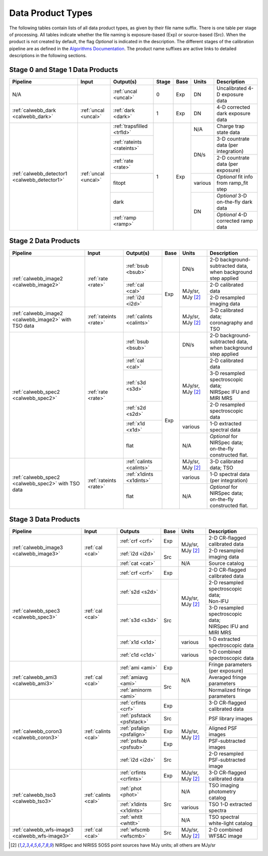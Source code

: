 Data Product Types
------------------
The following tables contain lists of all data product types, as given by their file name suffix. There is one table per stage of processing.
All tables indicate whether the file naming is exposure-based (Exp) or source-based (Src).
When the product is not created by default, the flag *Optional* is indicated in the
description. The different stages of the calibration pipeline are as defined in
the `Algorithms Documentation <https://jwst-docs.stsci.edu/jwst-data-reduction-pipeline/algorithm-documentation>`_.
The product name suffixes are active links to detailed descriptions in the following sections.

Stage 0 and Stage 1 Data Products
+++++++++++++++++++++++++++++++++

+----------------------------------------------+-----------------------+----------------------------+-------+------+---------+----------------------------------------+
| Pipeline                                     | Input                 |  Output(s)                 | Stage | Base | Units   | Description                            |
+==============================================+=======================+============================+=======+======+=========+========================================+
| N/A                                          |                       | :ref:`uncal <uncal>`       |   0   | Exp  | DN      | Uncalibrated 4-D exposure data         |
+----------------------------------------------+-----------------------+----------------------------+-------+------+---------+----------------------------------------+
| :ref:`calwebb_dark <calwebb_dark>`           | :ref:`uncal <uncal>`  | :ref:`dark <dark>`         |   1   | Exp  | DN      | 4-D corrected dark exposure data       |
+----------------------------------------------+-----------------------+----------------------------+-------+------+---------+----------------------------------------+
| :ref:`calwebb_detector1 <calwebb_detector1>` | :ref:`uncal <uncal>`  | :ref:`trapsfilled <trfld>` |   1   | Exp  | N/A     | Charge trap state data                 |
|                                              |                       +----------------------------+       |      +---------+----------------------------------------+
|                                              |                       | :ref:`rateints <rateints>` |       |      | DN/s    | 3-D countrate data (per integration)   |
|                                              |                       +----------------------------+       |      |         +----------------------------------------+
|                                              |                       | :ref:`rate <rate>`         |       |      |         | 2-D countrate data (per exposure)      |
|                                              |                       +----------------------------+       |      +---------+----------------------------------------+
|                                              |                       | fitopt                     |       |      | various | *Optional* fit info from ramp_fit step |
|                                              |                       +----------------------------+       |      +---------+----------------------------------------+
|                                              |                       | dark                       |       |      | DN      | *Optional* 3-D on-the-fly dark data    |
|                                              |                       +----------------------------+       |      |         +----------------------------------------+
|                                              |                       | :ref:`ramp <ramp>`         |       |      |         | *Optional* 4-D corrected ramp data     |
+----------------------------------------------+-----------------------+----------------------------+-------+------+---------+----------------------------------------+

Stage 2 Data Products
+++++++++++++++++++++

+----------------------------------------+------------------------+--------------------------+------+-----------------------+---------------------------------------+
| Pipeline                               | Input                  |  Output(s)               | Base | Units                 | Description                           |
+========================================+========================+==========================+======+=======================+=======================================+
| :ref:`calwebb_image2 <calwebb_image2>` | :ref:`rate <rate>`     | :ref:`bsub <bsub>`       | Exp  | DN/s                  | | 2-D background-subtracted data,     |
|                                        |                        |                          |      |                       | | when background step applied        |
|                                        |                        +--------------------------+      +-----------------------+---------------------------------------+
|                                        |                        | :ref:`cal <cal>`         |      | MJy/sr, MJy [#1]_     | | 2-D calibrated data                 |
|                                        |                        +--------------------------+      |                       +---------------------------------------+
|                                        |                        | :ref:`i2d <i2d>`         |      |                       | | 2-D resampled imaging data          |
+----------------------------------------+------------------------+--------------------------+      +-----------------------+---------------------------------------+
| :ref:`calwebb_image2 <calwebb_image2>` | :ref:`rateints <rate>` | :ref:`calints <calints>` |      | MJy/sr, MJy [#1]_     | | 3-D calibrated data;                |
| with TSO data                          |                        |                          |      |                       | | coronagraphy and TSO                |
+----------------------------------------+------------------------+--------------------------+------+-----------------------+---------------------------------------+
| :ref:`calwebb_spec2 <calwebb_spec2>`   | :ref:`rate <rate>`     | :ref:`bsub <bsub>`       | Exp  | DN/s                  | | 2-D background-subtracted data,     |
|                                        |                        |                          |      |                       | | when background step applied        |
|                                        |                        +--------------------------+      +-----------------------+---------------------------------------+
|                                        |                        | :ref:`cal <cal>`         |      | MJy/sr, MJy [#1]_     | | 2-D calibrated data                 |
|                                        |                        +--------------------------+      |                       +---------------------------------------+
|                                        |                        | :ref:`s3d <s3d>`         |      |                       | | 3-D resampled spectroscopic data;   |
|                                        |                        |                          |      |                       | | NIRSpec IFU and MIRI MRS            |
|                                        |                        +--------------------------+      |                       +---------------------------------------+
|                                        |                        | :ref:`s2d <s2d>`         |      |                       | | 2-D resampled spectroscopic data    |
|                                        |                        +--------------------------+      +-----------------------+---------------------------------------+
|                                        |                        | :ref:`x1d <x1d>`         |      | various               | | 1-D extracted spectral data         |
|                                        |                        +--------------------------+      +-----------------------+---------------------------------------+
|                                        |                        | flat                     |      | N/A                   | | *Optional* for NIRSpec data;        |
|                                        |                        |                          |      |                       | | on-the-fly constructed flat.        |
+----------------------------------------+------------------------+--------------------------+      +-----------------------+---------------------------------------+
| :ref:`calwebb_spec2 <calwebb_spec2>`   | :ref:`rateints <rate>` | :ref:`calints <calints>` |      | MJy/sr, MJy [#1]_     | | 3-D calibrated data; TSO            |
| with TSO data                          |                        +--------------------------+      +-----------------------+---------------------------------------+
|                                        |                        | :ref:`x1dints <x1dints>` |      | various               | | 1-D spectral data (per integration) |
|                                        |                        +--------------------------+      +-----------------------+---------------------------------------+
|                                        |                        | flat                     |      | N/A                   | | *Optional* for NIRSpec data;        |
|                                        |                        |                          |      |                       | | on-the-fly constructed flat.        |
+----------------------------------------+------------------------+--------------------------+------+-----------------------+---------------------------------------+

Stage 3 Data Products
+++++++++++++++++++++

+------------------------------------------------+----------------------+----------------------------+------+-----------------------+--------------------------------------+
| Pipeline                                       | Input                |  Outputs                   | Base | Units                 | | Description                        |
+================================================+======================+============================+======+=======================+======================================+
| :ref:`calwebb_image3 <calwebb_image3>`         | :ref:`cal <cal>`     | :ref:`crf <crf>`           | Exp  | MJy/sr, MJy [#1]_     | | 2-D CR-flagged calibrated data     |
|                                                |                      +----------------------------+------+                       +--------------------------------------+
|                                                |                      | :ref:`i2d <i2d>`           | Src  |                       | | 2-D resampled imaging data         |
|                                                |                      +----------------------------+      +-----------------------+--------------------------------------+
|                                                |                      | :ref:`cat <cat>`           |      | N/A                   | | Source catalog                     |
+------------------------------------------------+----------------------+----------------------------+------+-----------------------+--------------------------------------+
| :ref:`calwebb_spec3 <calwebb_spec3>`           | :ref:`cal <cal>`     | :ref:`crf <crf>`           | Exp  | MJy/sr, MJy [#1]_     | | 2-D CR-flagged calibrated data     |
|                                                |                      +----------------------------+------+                       +--------------------------------------+
|                                                |                      | :ref:`s2d <s2d>`           | Src  |                       | | 2-D resampled spectroscopic data;  |
|                                                |                      |                            |      |                       | | Non-IFU                            |
|                                                |                      +----------------------------+      |                       +--------------------------------------+
|                                                |                      | :ref:`s3d <s3d>`           |      |                       | | 3-D resampled spectroscopic data;  |
|                                                |                      |                            |      |                       | | NIRSpec IFU and MIRI MRS           |
|                                                |                      +----------------------------+      +-----------------------+--------------------------------------+
|                                                |                      | :ref:`x1d <x1d>`           |      | various               | | 1-D extracted spectroscopic data   |
|                                                |                      +----------------------------+      +-----------------------+--------------------------------------+
|                                                |                      | :ref:`c1d <c1d>`           |      | various               | | 1-D combined spectroscopic data    |
+------------------------------------------------+----------------------+----------------------------+------+-----------------------+--------------------------------------+
| :ref:`calwebb_ami3 <calwebb_ami3>`             | :ref:`cal <cal>`     | :ref:`ami <ami>`           | Exp  | N/A                   | | Fringe parameters (per exposure)   |
|                                                |                      +----------------------------+------+                       +--------------------------------------+
|                                                |                      | :ref:`amiavg <ami>`        | Src  |                       | | Averaged fringe parameters         |
|                                                |                      +----------------------------+      |                       +--------------------------------------+
|                                                |                      | :ref:`aminorm <ami>`       |      |                       | | Normalized fringe parameters       |
+------------------------------------------------+----------------------+----------------------------+------+-----------------------+--------------------------------------+
| :ref:`calwebb_coron3 <calwebb_coron3>`         | :ref:`calints <cal>` | :ref:`crfints <crf>`       | Exp  | MJy/sr, MJy [#1]_     | | 3-D CR-flagged calibrated data     |
|                                                |                      +----------------------------+------+                       +--------------------------------------+
|                                                |                      | :ref:`psfstack <psfstack>` | Src  |                       | | PSF library images                 |
|                                                |                      +----------------------------+------+                       +--------------------------------------+
|                                                |                      | :ref:`psfalign <psfalign>` | Exp  |                       | | Aligned PSF images                 |
|                                                |                      +----------------------------+------+                       +--------------------------------------+
|                                                |                      | :ref:`psfsub <psfsub>`     | Exp  |                       | | PSF-subtracted images              |
|                                                |                      +----------------------------+------+                       +--------------------------------------+
|                                                |                      | :ref:`i2d <i2d>`           | Src  |                       | | 2-D resampled PSF-subtracted image |
+------------------------------------------------+----------------------+----------------------------+------+-----------------------+--------------------------------------+
| :ref:`calwebb_tso3 <calwebb_tso3>`             | :ref:`calints <cal>` | :ref:`crfints <crfints>`   | Exp  | MJy/sr, MJy [#1]_     | | 3-D CR-flagged calibrated data     |
|                                                |                      +----------------------------+------+-----------------------+--------------------------------------+
|                                                |                      | :ref:`phot <phot>`         | Src  | N/A                   | | TSO imaging photometry catalog     |
|                                                |                      +----------------------------+      +-----------------------+--------------------------------------+
|                                                |                      | :ref:`x1dints <x1dints>`   |      | various               | | TSO 1-D extracted spectra          |
|                                                |                      +----------------------------+      +-----------------------+--------------------------------------+
|                                                |                      | :ref:`whtlt <whtlt>`       |      | N/A                   | | TSO spectral white-light catalog   |
+------------------------------------------------+----------------------+----------------------------+------+-----------------------+--------------------------------------+
| :ref:`calwebb_wfs-image3 <calwebb_wfs-image3>` |  :ref:`cal <cal>`    | :ref:`wfscmb <wfscmb>`     | Src  | MJy/sr, MJy [#1]_     | | 2-D combined WFS&C image           |
+------------------------------------------------+----------------------+----------------------------+------+-----------------------+--------------------------------------+

.. [#1] NIRSpec and NIRISS SOSS point sources have MJy units; all others are MJy/sr

   
